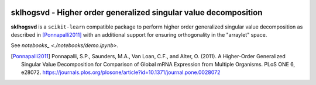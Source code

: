 .. -*- mode: rst -*-

|Travis|_ |AppVeyor|_ |Codecov|_ |CircleCI|_ |ReadTheDocs|_

.. |Travis| image:: https://travis-ci.org/saketkc/sklhogsvd.svg?branch=master
.. _Travis: https://travis-ci.org/saketkc/sklhogsvd

.. |AppVeyor| image:: https://ci.appveyor.com/api/projects/status/coy2qqaqr1rnnt5y/branch/master?svg=true
.. _AppVeyor: https://ci.appveyor.com/project/glemaitre/sklhogsvd

.. |Codecov| image:: https://codecov.io/gh/saketkc/sklhogsvd/branch/master/graph/badge.svg
.. _Codecov: https://codecov.io/gh/saketkc/sklhogsvd

.. |CircleCI| image:: https://circleci.com/gh/saketkc/sklhogsvd.svg?style=shield&circle-token=:circle-token
.. _CircleCI: https://circleci.com/gh/saketkc/sklhogsvd/tree/master

.. |ReadTheDocs| image:: https://readthedocs.org/projects/sklearn-hogsvd/badge/?version=latest
.. _ReadTheDocs: https://sklearn-hogsvd.readthedocs.io/en/latest/?badge=latest

sklhogsvd - Higher order generalized singular value decomposition 
=================================================================

.. _scikit-learn: https://scikit-learn.org

**sklhogsvd** is a ``scikit-learn`` compatible package to perform
higher order generalized singular value decomposition as described
in [Ponnapalli2011]_ with an additional support for ensuring
orthogonality in the "arraylet" space.

See `notebooks_ <./notebooks/demo.ipynb>`.

.. [Ponnapalli2011] Ponnapalli, S.P., Saunders, M.A., Van Loan, C.F., and Alter, O. (2011). A Higher-Order Generalized Singular Value Decomposition for Comparison of Global mRNA Expression from Multiple Organisms. PLoS ONE 6, e28072. https://journals.plos.org/plosone/article?id=10.1371/journal.pone.0028072


.. _documentation: https://sklearn-hogsvd.readthedocs.io/en/latest/quick_start.html

